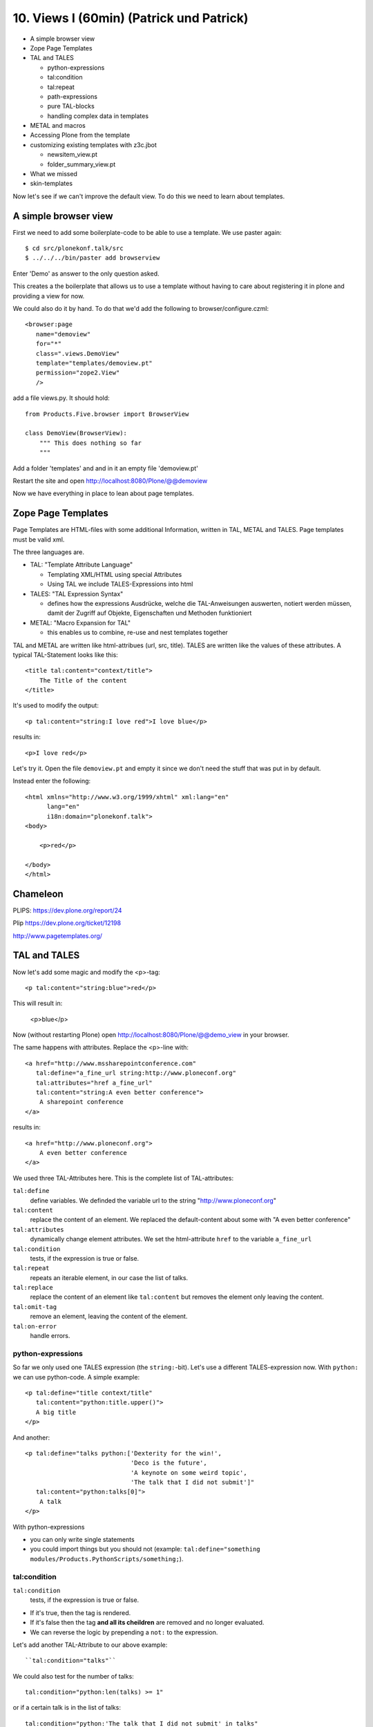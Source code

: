 

10. Views I (60min) (Patrick und Patrick)
=========================================

* A simple browser view
* Zope Page Templates
* TAL and TALES

  * python-expressions
  * tal:condition
  * tal:repeat
  * path-expressions
  * pure TAL-blocks
  * handling complex data in templates

* METAL and macros
* Accessing Plone from the template
* customizing existing templates with z3c.jbot

  * newsitem_view.pt
  * folder_summary_view.pt

* What we missed
* skin-templates

Now let's see if we can't improve the default view. To do this we need to learn about templates.


A simple browser view
---------------------

First we need to add some boilerplate-code to be able to use a template. We use paster again::

    $ cd src/plonekonf.talk/src
    $ ../../../bin/paster add browserview

Enter 'Demo' as answer to the only question asked.

This creates a the boilerplate that allows us to use a template without having to care about registering it in plone and providing a view for now.

We could also do it by hand. To do that we'd add the following to browser/configure.czml::

    <browser:page
       name="demoview"
       for="*"
       class=".views.DemoView"
       template="templates/demoview.pt"
       permission="zope2.View"
       />

add a file views.py. It should hold::

    from Products.Five.browser import BrowserView

    class DemoView(BrowserView):
        """ This does nothing so far
        """

Add a folder 'templates' and and in it an empty file 'demoview.pt'

Restart the site and open http://localhost:8080/Plone/@@demoview

Now we have everything in place to lean about page templates.


Zope Page Templates
-------------------

Page Templates are HTML-files with some additional Information, written in TAL, METAL and TALES. Page templates must be valid xml.

The three languages are.

* TAL: "Template Attribute Language"

  * Templating XML/HTML using special Attributes

  * Using TAL we include TALES-Expressions into html

* TALES: "TAL Expression Syntax"

  * defines how the expressions Ausdrücke, welche die TAL-Anweisungen auswerten, notiert werden müssen, damit der Zugriff auf Objekte, Eigenschaften und Methoden funktioniert

* METAL: "Macro Expansion for TAL"

  * this enables us to combine, re-use and nest templates together

TAL and METAL are written like html-attribues (url, src, title). TALES are written like the values of these attributes. A typical TAL-Statement looks like this::

    <title tal:content="context/title">
        The Title of the content
    </title>

It's used to modify the output::

    <p tal:content="string:I love red">I love blue</p>

results in::

    <p>I love red</p>

Let's try it. Open the file ``demoview.pt`` and empty it since we don't need the stuff that was put in by default.

Instead enter the following::

    <html xmlns="http://www.w3.org/1999/xhtml" xml:lang="en"
          lang="en"
          i18n:domain="plonekonf.talk">
    <body>

        <p>red</p>

    </body>
    </html>


Chameleon
---------

PLIPS: https://dev.plone.org/report/24

Plip https://dev.plone.org/ticket/12198

http://www.pagetemplates.org/


TAL and TALES
-------------

Now let's add some magic and modify the <p>-tag::

    <p tal:content="string:blue">red</p>

This will result in:

    <p>blue</p>

Now (without restarting Plone) open http://localhost:8080/Plone/@@demo_view in your browser.

The same happens with attributes. Replace the <p>-line with::

    <a href="http://www.mssharepointconference.com"
       tal:define="a_fine_url string:http://www.ploneconf.org"
       tal:attributes="href a_fine_url"
       tal:content="string:A even better conference">
        A sharepoint conference
    </a>

results in::

    <a href="http://www.ploneconf.org">
        A even better conference
    </a>

We used three TAL-Attributes here. This is the complete list of TAL-attributes:

``tal:define``
    define variables. We definded the variable url to the string "http://www.ploneconf.org"

``tal:content``
    replace the content of an element. We replaced the default-content about some with "A even better conference"

``tal:attributes``
    dynamically change element attributes. We set the html-attribute ``href`` to the variable ``a_fine_url``

``tal:condition``
    tests, if the expression is true or false.

``tal:repeat``
    repeats an iterable element, in our case the list of talks.

``tal:replace``
    replace the content of an element like ``tal:content`` but removes the element only leaving the content.

``tal:omit-tag``
    remove an element, leaving the content of the element.

``tal:on-error``
    handle errors.


python-expressions
++++++++++++++++++

So far we only used one TALES expression (the ``string:``-bit). Let's use a different TALES-expression now. With ``python:`` we can use python-code. A simple example::

    <p tal:define="title context/title"
       tal:content="python:title.upper()">
       A big title
    </p>

And another::

    <p tal:define="talks python:['Dexterity for the win!',
                                 'Deco is the future',
                                 'A keynote on some weird topic',
                                 'The talk that I did not submit']"
       tal:content="python:talks[0]">
        A talk
    </p>

With python-expressions

* you can only write single statements
* you could import things but you should not (example: ``tal:define="something modules/Products.PythonScripts/something;``).


tal:condition
+++++++++++++

``tal:condition``
    tests, if the expression is true or false.

* If it's true, then the tag is rendered.
* If it's false then the tag **and all its cheildren** are removed and no longer evaluated.
* We can reverse the logic by prepending a ``not:`` to the expression.

Let's add another TAL-Attribute to our above example::

    ``tal:condition="talks"``

We could also test for the number of talks::

    tal:condition="python:len(talks) >= 1"

or if a certain talk is in the list of talks::

    tal:condition="python:'The talk that I did not submit' in talks"


tal:repeat
++++++++++

Let's try another statement::

    <p tal:define="talks python:['Dexterity for the win!',
                                 'Deco is the future',
                                 'A keynote on some weird topic',
                                 'The talk that I did not submit']"
       tal:repeat="talk talks"
       tal:content="talk">
       A talk
    </p>

tal:repeat
    repeats an iterable element, in our case the list of talks.

We change the markup a little to construct a self-populating list::

    <ul tal:define="talks python:['Dexterity for the win!',
                                  'topic,
                                  'Deco is the future',
                                  'A keynote on some weird topic',
                                  'The talk that I did not submit']">
        <li tal:repeat="talk talks"
            tal:content="talk">
              A talk
        </li>
        <li tal:condition="not:talks">
              Sorry, no talks yet.
        </li>
    </ul>


path-expressions
++++++++++++++++

Regarding TALES so far we used ``string:`` or ``python:`` or only variables. The next and most common expression are path-expressions. Optionally you can start a path-expression with ``path:``

Every path expression starts with a variable name. It can either an object like context, view or template or a variable defined earlier.

After the variable we add a slash (‘/’) and the name of a sub-object, attribute or callable. The '/' is used to end the name of an object and the start of the property name. Properties themselves may be objects that in turn have properties.

    <p tal:content="context/title"></p>

We can chain several of those to get to the information we want::

    <p tal:content="context/REQUEST/form"></p>

This would return the value of the form-dictionary of the HTTPRequest-object. Useful for form-handling.

The '|' ("or") character is used to find an alternative value to a path if the first path evaluates to 'Nothing' or does not exist.::

    <p tal:content="context/title | context/id"></p>

There are several built in variables that can be used in paths:

The most frequently used one is ``nothing`` which is the equivalent to None::

    <p tal:replace="nothing">
        this comment will not be rendered
    </p>

A dict of all the available variables is ``CONTEXTS``::

    <dl tal:define="path_variables_dict CONTEXTS">
      <tal:vars tal:repeat="variable path_variables_dict">
        <dt tal:content="variable"></dt>
        <dd tal:content="python:path_variables_dict[variable]"></dd>
      </tal:vars>
    </dl>

Useful for debugging :-)


pure TAL-blocks
+++++++++++++++

We can use TAL-attributes auch without HTML-Tags. This is useful when we don't need to add any tags to the markup

Syntax::

    <tal:block attribute="expression">some content</tal:block>

Examples::

    <tal:block define="id template/id">
    ...
      <b tal:content="id">Id</b>
    ...
    </tal:block>

    <tal:news condition="python:context.content_type == 'News Item'">
        (...)
    </tal:news>


handling complex data in templates
++++++++++++++++++++++++++++++++++

Let's move on to a little more complex data. And to another TAL-atrribute:

tal:replace
    replace the content of an element and removes the element only leaving the content.

Example::

    <p>
        <img tal:define="tag string:<img src='https://plone.org/logo.png'>"
             tal:replace="tag">
    </p>

this results in::

    <p>
        &lt;img src='https://plone.org/logo.png'&gt;
    </p>

``tal:replace`` drops it's own base-tag in favor of the result of the TALES-expression. Thus the original ``<img... >`` is replaced. But the result is escaped by default.

To prevent escaping we use ``structure``::

    <p>
        <img tal:define="tag string:<img src='https://plone.org/logo.png'>"
             tal:replace="structure tag">
    </p>

Now let's emulate a typical Plone structure by creating a dictionary::

    <table tal:define="talks python:[{'title':'Dexterity for the win!',
                                      'subjects':('content-types', 'dexterity')},
                                     {'title':'Deco is the future',
                                      'subjects':('layout', 'deco')},
                                     {'title':'The State of Plone',
                                      'subjects':('keynote',) },
                                     {'title':'Diazo designs dont suck!',
                                      'subjects':('design', 'diazo', 'xslt')}
                                    ]">
        <tr>
            <th>Title</th>
            <th>Topics</th>
        </tr>
        <tr tal:repeat="talk talks">
            <td tal:content="talk/title">A talk</td>
            <td tal:define="subjects talk/subjects">
                <span tal:repeat="subject subjects"
                      tal:replace="subject">
                </span>
            </td>
        </tr>
    </table>

We emulate a list of talks and display information obout them in a table. We'll get back to the list of talks later when we use the real talk-objects that we created with dexterity.

To complete the list here are the TAL-Attributes we have not yet used:

tal:omit-tag
    Omit the element tags, leaving only the inner content.

tal:on-error
    handle errors.

When an element has multiple statements, they are executed in this order:

1. define
2. condition
3. repeat
4. content or replace
5. attributes
6. omit-tag



METAL and macros
----------------

Why is our output so ugly? How do we get our html to render in Plone the UI?

We use METAL (Macro Extension to TAL) to define slots that we can fill and macros that we can reuse.

We add to the ``<html>``-tag::

    metal:use-macro="context/main_template/macros/master"

And then wrap the code we want to put in the content-area of Plone in::

    <metal:content-core fill-slot="content-core">
        ...
    </metal:content-core>

This will put our code in a section defined in the main_template called "content-core".


macros in browser-views
+++++++++++++++++++++++

writing a macro::

    <div metal:define-macro="my_macro">
        some reused code
    </div>

in zcml::

    <browser:page
      for="*"
      name="plonekonf.talk.macros"
      template="templates/macros.pt"
      permission="zope2.View"
      />

use it the template::

        <div metal:use-macro="view/context/@@plonekonf.talk.macros/my_macro">
            the macro
        </div>


Accessing Plone from the template
---------------------------------

In our template we have access to the context object on which the view is called on, the browser-view itself (i.e. all python-methods we'll put in the view later on), the request and response objects and with these we can get almost anything.

In templates we can also access other browser-views. Some of those exist to provide easy access to stuff we often need (an basic api so to say)::

    tal:define="context_state context/@@plone_context_state;
                portal_state context/@@plone_portal_state;
                plone_tools context/@@plone_tools;
                plone_view context/@@plone;"

These helper-views are very widely used.

TODO: *Show these views and their uses*


Customizing existing templates
------------------------------

To dive deeper into real plone-data we now look at some existing templates and customize them.

newsitem_view.pt
++++++++++++++++

We want to show the date a News Item is published. This way people can see at a glance it the are looking at current or old news.

Explain how to find files in sublime :-)

Add the following at line 28::

        <p tal:content="python:context.Date()">
                The current Date
        </p>

This will show seimthing like: ``2010-02-17 19:21:15``. Not very user-friendly. So lets extend the code and use one of many helpers plone offers::

        <p tal:content="python:context.toLocalizedTime(context.Date(),long_format=0)">
                The current Date in its local short-format
        </p>

Hier wird eine der vielen praktischen Hilfen, die Plone zur Verfügung stellt, verwendet.
Das script ``toLocalizedTime.py`` aus dem Ordner ``Products/CMFPlone/skins/plone_scripts/`` nimmt das Datums-Objekt entgegen und gibt die Zeit in dem lokal gültigen Format zurück und transformiert so ``2010-02-17 19:21:15`` in ``17.02.2010``.

Im Verzeichnis ``plone_scripts/`` finden sich noch viele praktische Sachen, von den man oft glaubt die selber schreiben zu müssen.
Beispielsweise ``unique.py``, das doppelte Elemente aus Listen entfernt.


folder_summary_view.pt
++++++++++++++++++++++

We use folder_summary_view.pt to list news-releases. They should also have the date.

Let's look for the template folder_summary_view.pt::

    training/parts/omelette/Products/CMFPlone/skins/plone_content/folder_summary_view.pt

copy it to::

    training/src/plonekonf.talk/src/plonekonf/talk/browser/template_overrrides/Products.CMFPlone.skins.plone_content.folder_summary_view.pt

Open the new file and explain...

Wir ändern an der Datei ``folder_summary_view.pt`` und fügen in Zeile 80 folgenden Code ein::

    <p tal:condition="python:item_type == 'News Item'"
       tal:content="python:item.toLocalizedTime(item.Date,long_format=0)">
            The current Date in it's local short-format
    </p>

Hier wird das Veröffentlichungsdatum des jeweiligen Objektes (daher ``item`` statt ``context`` denn ``context`` wäre in diesem Fall der Ordner in dem sich Items befinden) angezeigt.

Zunächst wird aber die in Zeile 61 definierte Variable ``item_type`` abgefragt und die Anzeige davon abhängig gemacht ob es sich um ein ``News Item`` (d.h. eine ``Nachricht``) handelt.

Der Inhalt des Ordners wird in Zeile 47 mit::

    here.getFolderContents()

ausgelesen. Tatsächlich etwas komplexer, da u.a. zunächst geprüft wird ob es sich um eine Collection handelt.

``getFolderContents`` ist übrigens auch ein Python-Script ``Products/CMFPlone/skins/plone_scripts/`` und liefert über eine Katalogabfrage alle Objekte innerhalb des jeweiligen Ordners.


What we missed
--------------

The are some things we did not cover so far:

``tal:condition="exists:expression"``
    checks if an object or an attribute exists (seldom used)

``tal:condition="nocall:context"``
    to explicitly not call a callable.

If we refer to content objects, without using the nocall: modifier these objects are unnecessarily rendered in memory as the expression is evaluated.

``i18n:translate`` and ``i18n:domain``
    the strings we put in templates can be translated automatically.

There is a lot more about TAL, TALES and METAL that we have not covered. You'll only learn it if you keep reading, writing and customizing templates.


skin-templates
--------------

Why don't we always only use templates? Because we might want to do somehing more complicated than get an attribute form the context and render it's value in some html-tag.

There is a deprecated technology called 'skin-templates' that allows you to simply add some page-template (e.g. 'old_style_template.pt') to a certain folder in the ZMI or your egg) and you can access it in the browser by opening a url like http://localhost:8080/Plone/old_style_template and it will be rendered. But we don't use it and you should not even though these skin-templates are still all over Plone.

The templates of the default content-types are skin-templates for example. You could append '/document_view' to any part of a plone-site. You will often get errors since the template document_view.pt expects the context to have a field 'text' that it attempts to render.

* use restricted python
* have no nive way to attach python-code to them
* allways exist for everything (they can't be easily bound to an interface)

